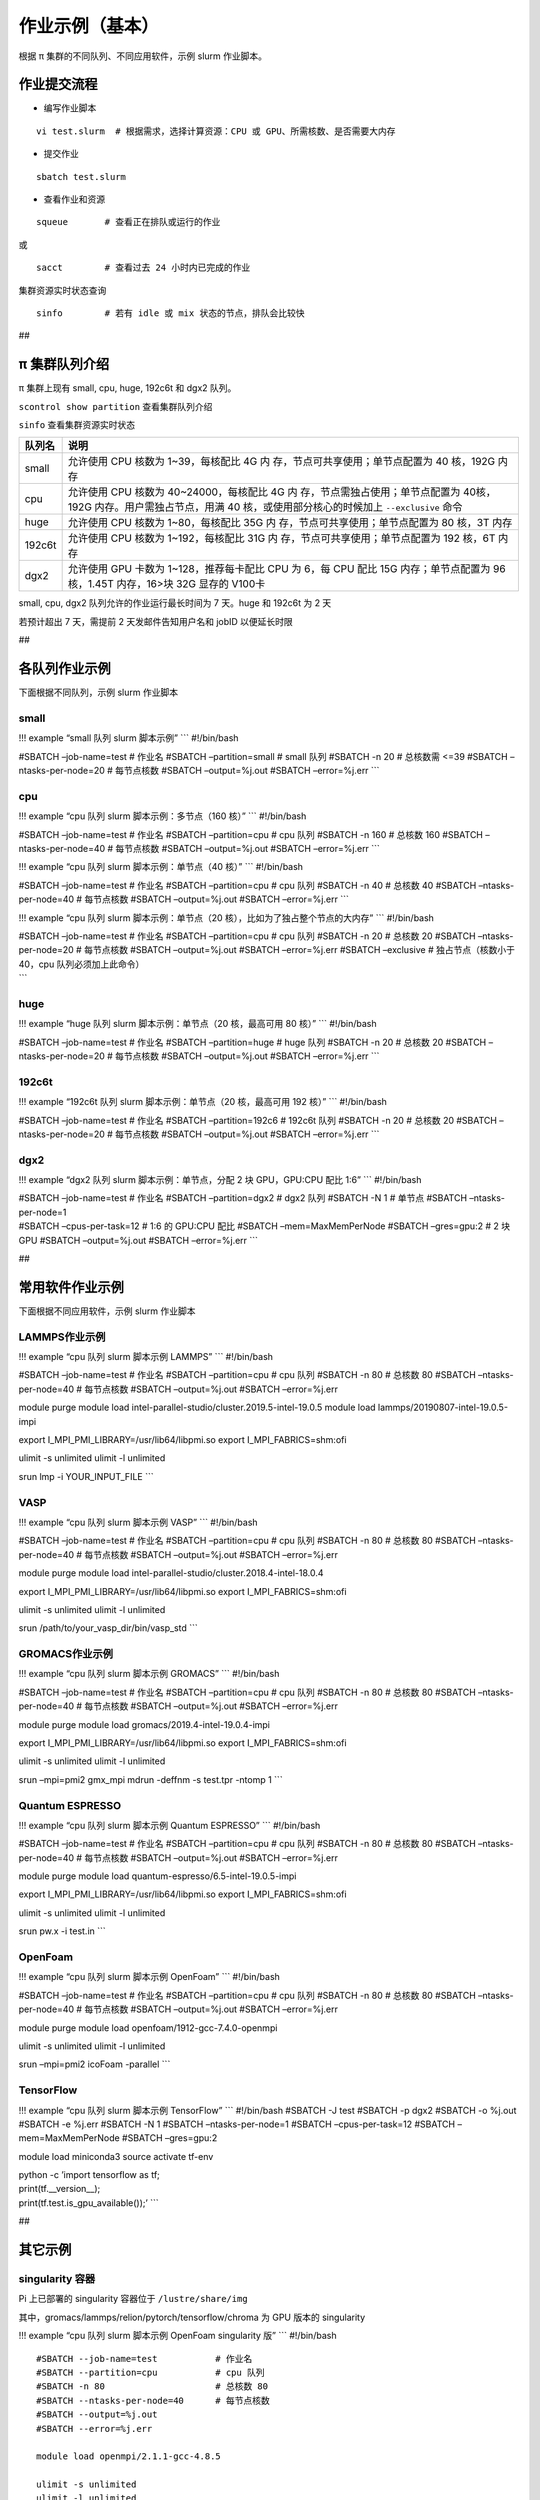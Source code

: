 作业示例（基本）
======================

根据 π 集群的不同队列、不同应用软件，示例 slurm 作业脚本。

作业提交流程
------------

-  编写作业脚本

::

     vi test.slurm  # 根据需求，选择计算资源：CPU 或 GPU、所需核数、是否需要大内存

-  提交作业

::

     sbatch test.slurm

-  查看作业和资源

::

     squeue       # 查看正在排队或运行的作业

或

::

     sacct        # 查看过去 24 小时内已完成的作业

集群资源实时状态查询

::

     sinfo        # 若有 idle 或 mix 状态的节点，排队会比较快

##

π 集群队列介绍
--------------

π 集群上现有 small, cpu, huge, 192c6t 和 dgx2 队列。

``scontrol show partition`` 查看集群队列介绍

``sinfo`` 查看集群资源实时状态

+-----------------------------------+-----------------------------------+
| 队列名                            | 说明                              |
+===================================+===================================+
| small                             | 允许使用 CPU 核数为               |
|                                   | 1~39，每核配比 4G                 |
|                                   | 内                                |
|                                   | 存，节点可共享使用；单节点配置为  |
|                                   | 40 核，192G 内存                  |
+-----------------------------------+-----------------------------------+
| cpu                               | 允许使用 CPU 核数为               |
|                                   | 40~24000，每核配比 4G             |
|                                   | 内                                |
|                                   | 存，节点需独占使用；单节点配置为  |
|                                   | 40核，192G                        |
|                                   | 内存。用户需独占节点，用满 40     |
|                                   | 核，或使用部分核心的时候加上      |
|                                   | ``--exclusive`` 命令              |
+-----------------------------------+-----------------------------------+
| huge                              | 允许使用 CPU 核数为               |
|                                   | 1~80，每核配比 35G                |
|                                   | 内                                |
|                                   | 存，节点可共享使用；单节点配置为  |
|                                   | 80 核，3T 内存                    |
+-----------------------------------+-----------------------------------+
| 192c6t                            | 允许使用 CPU 核数为               |
|                                   | 1~192，每核配比 31G               |
|                                   | 内                                |
|                                   | 存，节点可共享使用；单节点配置为  |
|                                   | 192 核，6T 内存                   |
+-----------------------------------+-----------------------------------+
| dgx2                              | 允许使用 GPU 卡数为               |
|                                   | 1~128，推荐每卡配比 CPU 为 6，每  |
|                                   | CPU 配比 15G 内存；单节点配置为   |
|                                   | 96 核，1.45T 内存，16>块 32G      |
|                                   | 显存的 V100卡                     |
+-----------------------------------+-----------------------------------+

small, cpu, dgx2 队列允许的作业运行最长时间为 7 天。huge 和 192c6t 为 2
天

若预计超出 7 天，需提前 2 天发邮件告知用户名和 jobID 以便延长时限

##

各队列作业示例
--------------

下面根据不同队列，示例 slurm 作业脚本

small
~~~~~

!!! example “small 队列 slurm 脚本示例” \``\` #!/bin/bash

#SBATCH –job-name=test # 作业名 #SBATCH –partition=small # small 队列
#SBATCH -n 20 # 总核数需 <=39 #SBATCH –ntasks-per-node=20 # 每节点核数
#SBATCH –output=%j.out #SBATCH –error=%j.err \``\`

cpu
~~~

!!! example “cpu 队列 slurm 脚本示例：多节点（160 核）” \``\`
#!/bin/bash

#SBATCH –job-name=test # 作业名 #SBATCH –partition=cpu # cpu 队列
#SBATCH -n 160 # 总核数 160 #SBATCH –ntasks-per-node=40 # 每节点核数
#SBATCH –output=%j.out #SBATCH –error=%j.err \``\`

!!! example “cpu 队列 slurm 脚本示例：单节点（40 核）” \``\` #!/bin/bash

#SBATCH –job-name=test # 作业名 #SBATCH –partition=cpu # cpu 队列
#SBATCH -n 40 # 总核数 40 #SBATCH –ntasks-per-node=40 # 每节点核数
#SBATCH –output=%j.out #SBATCH –error=%j.err \``\`

!!! example “cpu 队列 slurm 脚本示例：单节点（20
核），比如为了独占整个节点的大内存” \``\` #!/bin/bash

| #SBATCH –job-name=test # 作业名 #SBATCH –partition=cpu # cpu 队列
  #SBATCH -n 20 # 总核数 20 #SBATCH –ntasks-per-node=20 # 每节点核数
  #SBATCH –output=%j.out #SBATCH –error=%j.err #SBATCH –exclusive #
  独占节点（核数小于 40，cpu 队列必须加上此命令）
| \``\`

huge
~~~~

!!! example “huge 队列 slurm 脚本示例：单节点（20 核，最高可用 80 核）”
\``\` #!/bin/bash

#SBATCH –job-name=test # 作业名 #SBATCH –partition=huge # huge 队列
#SBATCH -n 20 # 总核数 20 #SBATCH –ntasks-per-node=20 # 每节点核数
#SBATCH –output=%j.out #SBATCH –error=%j.err \``\`

192c6t
~~~~~~

!!! example “192c6t 队列 slurm 脚本示例：单节点（20 核，最高可用 192
核）” \``\` #!/bin/bash

#SBATCH –job-name=test # 作业名 #SBATCH –partition=192c6 # 192c6t 队列
#SBATCH -n 20 # 总核数 20 #SBATCH –ntasks-per-node=20 # 每节点核数
#SBATCH –output=%j.out #SBATCH –error=%j.err \``\`

dgx2
~~~~

!!! example “dgx2 队列 slurm 脚本示例：单节点，分配 2 块 GPU，GPU:CPU
配比 1:6” \``\` #!/bin/bash

| #SBATCH –job-name=test # 作业名 #SBATCH –partition=dgx2 # dgx2 队列
  #SBATCH -N 1 # 单节点 #SBATCH –ntasks-per-node=1
| #SBATCH –cpus-per-task=12 # 1:6 的 GPU:CPU 配比 #SBATCH
  –mem=MaxMemPerNode #SBATCH –gres=gpu:2 # 2 块 GPU #SBATCH
  –output=%j.out #SBATCH –error=%j.err \``\`

##

常用软件作业示例
----------------

下面根据不同应用软件，示例 slurm 作业脚本

LAMMPS作业示例
~~~~~~~~~~~~~~

!!! example “cpu 队列 slurm 脚本示例 LAMMPS” \``\` #!/bin/bash

#SBATCH –job-name=test # 作业名 #SBATCH –partition=cpu # cpu 队列
#SBATCH -n 80 # 总核数 80 #SBATCH –ntasks-per-node=40 # 每节点核数
#SBATCH –output=%j.out #SBATCH –error=%j.err

module purge module load
intel-parallel-studio/cluster.2019.5-intel-19.0.5 module load
lammps/20190807-intel-19.0.5-impi

export I_MPI_PMI_LIBRARY=/usr/lib64/libpmi.so export
I_MPI_FABRICS=shm:ofi

ulimit -s unlimited ulimit -l unlimited

srun lmp -i YOUR_INPUT_FILE \``\`

VASP
~~~~

!!! example “cpu 队列 slurm 脚本示例 VASP” \``\` #!/bin/bash

#SBATCH –job-name=test # 作业名 #SBATCH –partition=cpu # cpu 队列
#SBATCH -n 80 # 总核数 80 #SBATCH –ntasks-per-node=40 # 每节点核数
#SBATCH –output=%j.out #SBATCH –error=%j.err

module purge module load
intel-parallel-studio/cluster.2018.4-intel-18.0.4

export I_MPI_PMI_LIBRARY=/usr/lib64/libpmi.so export
I_MPI_FABRICS=shm:ofi

ulimit -s unlimited ulimit -l unlimited

srun /path/to/your_vasp_dir/bin/vasp_std \``\`

GROMACS作业示例
~~~~~~~~~~~~~~~

!!! example “cpu 队列 slurm 脚本示例 GROMACS” \``\` #!/bin/bash

#SBATCH –job-name=test # 作业名 #SBATCH –partition=cpu # cpu 队列
#SBATCH -n 80 # 总核数 80 #SBATCH –ntasks-per-node=40 # 每节点核数
#SBATCH –output=%j.out #SBATCH –error=%j.err

module purge module load gromacs/2019.4-intel-19.0.4-impi

export I_MPI_PMI_LIBRARY=/usr/lib64/libpmi.so export
I_MPI_FABRICS=shm:ofi

ulimit -s unlimited ulimit -l unlimited

srun –mpi=pmi2 gmx_mpi mdrun -deffnm -s test.tpr -ntomp 1 \``\`

Quantum ESPRESSO
~~~~~~~~~~~~~~~~

!!! example “cpu 队列 slurm 脚本示例 Quantum ESPRESSO” \``\` #!/bin/bash

#SBATCH –job-name=test # 作业名 #SBATCH –partition=cpu # cpu 队列
#SBATCH -n 80 # 总核数 80 #SBATCH –ntasks-per-node=40 # 每节点核数
#SBATCH –output=%j.out #SBATCH –error=%j.err

module purge module load quantum-espresso/6.5-intel-19.0.5-impi

export I_MPI_PMI_LIBRARY=/usr/lib64/libpmi.so export
I_MPI_FABRICS=shm:ofi

ulimit -s unlimited ulimit -l unlimited

srun pw.x -i test.in \``\`

OpenFoam
~~~~~~~~

!!! example “cpu 队列 slurm 脚本示例 OpenFoam” \``\` #!/bin/bash

#SBATCH –job-name=test # 作业名 #SBATCH –partition=cpu # cpu 队列
#SBATCH -n 80 # 总核数 80 #SBATCH –ntasks-per-node=40 # 每节点核数
#SBATCH –output=%j.out #SBATCH –error=%j.err

module purge module load openfoam/1912-gcc-7.4.0-openmpi

ulimit -s unlimited ulimit -l unlimited

srun –mpi=pmi2 icoFoam -parallel \``\`

TensorFlow
~~~~~~~~~~

!!! example “cpu 队列 slurm 脚本示例 TensorFlow” \``\` #!/bin/bash
#SBATCH -J test #SBATCH -p dgx2 #SBATCH -o %j.out #SBATCH -e %j.err
#SBATCH -N 1 #SBATCH –ntasks-per-node=1 #SBATCH –cpus-per-task=12
#SBATCH –mem=MaxMemPerNode #SBATCH –gres=gpu:2

module load miniconda3 source activate tf-env

| python -c ’import tensorflow as tf;
| print(tf.__version__);
| print(tf.test.is_gpu_available());’ \``\`

##

其它示例
--------

singularity 容器
~~~~~~~~~~~~~~~~

Pi 上已部署的 singularity 容器位于 ``/lustre/share/img``

其中，gromacs/lammps/relion/pytorch/tensorflow/chroma 为 GPU 版本的
singularity

!!! example “cpu 队列 slurm 脚本示例 OpenFoam singularity 版” \``\`
#!/bin/bash

::

   #SBATCH --job-name=test           # 作业名
   #SBATCH --partition=cpu           # cpu 队列
   #SBATCH -n 80                     # 总核数 80
   #SBATCH --ntasks-per-node=40      # 每节点核数
   #SBATCH --output=%j.out
   #SBATCH --error=%j.err

   module load openmpi/2.1.1-gcc-4.8.5

   ulimit -s unlimited
   ulimit -l unlimited

   IMAGE_PATH=/lustre/share/img/openfoam-6.simg
   mpirun -n 80 singularity run $IMAGE_PATH "sprayFlameletFoamOutput -parallel"
   ```

!!! example “gpu 队列 slurm 脚本示例 lammps singularity 版” \``\`
#!/bin/bash #SBATCH -J gromacs_gpu_test #SBATCH -p dgx2 #SBATCH -o
%j.out #SBATCH -e %j.err #SBATCH -n 6 #SBATCH –ntasks-per-node=6 #SBATCH
–gres=gpu:1 #SBATCH -N 1

::

   IMAGE_PATH=/lustre/share/img/lammps_7Aug2019.simg

   ulimit -s unlimited
   ulimit -l unlimited

   singularity run $IMAGE_PATH -i YOUR_INPUT_FILE
   ```

Job Array 阵列作业
~~~~~~~~~~~~~~~~~~

一批作业，若所需资源和内容相似，可借助 Job Array 批量提交。Job Array
中的每一个作业在调度时视为独立的作业。

!!! example “cpu 队列 slurm 脚本示例 array” \``\` #!/bin/bash

::

   #SBATCH --job-name=test           # 作业名
   #SBATCH --partition=small         # small 队列
   #SBATCH -n 1                      # 总核数 1
   #SBATCH --ntasks-per-node=1       # 每节点核数
   #SBATCH --output=array_%A_%a.out
   #SBATCH --output=array_%A_%a.err
   #SBATCH --array=1-20%10           # 总共 20 个子任务，每次最多同时运行 10 个

   echo $SLURM_ARRAY_TASK_ID
   ```

作业状态邮件提醒
~~~~~~~~~~~~~~~~

–mail-type= 指定状态发生时，发送邮件通知: ALL, BEGIN, END, FAIL

!!! example “small 队列 slurm 脚本示例：邮件提醒” \``\` #!/bin/bash

::

   #SBATCH --job-name=test           
   #SBATCH --partition=small         
   #SBATCH -n 20                     
   #SBATCH --ntasks-per-node=20
   #SBATCH --output=%j.out
   #SBATCH --error=%j.err
   #SBATCH --mail-type=end           # 作业结束时，邮件提醒
   #SBATCH --mail-user=XX@sjtu.edu.cn
   ```

